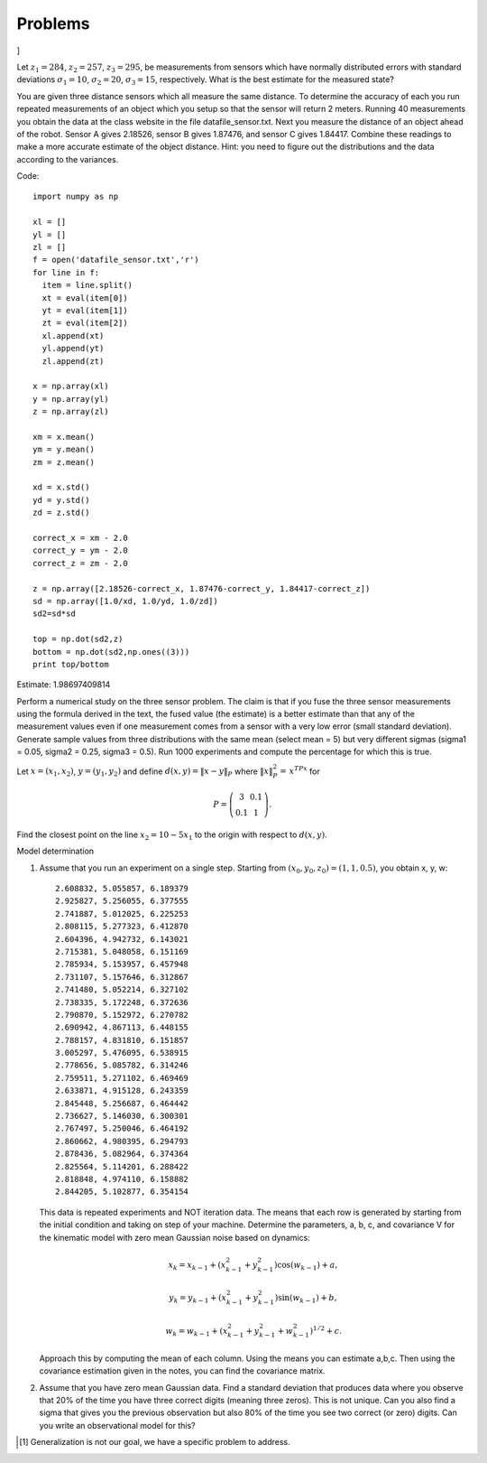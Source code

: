 Problems
--------

.. raw:: latex

   \setcounter{Exc}{0}

]

Let :math:`z_1 = 284`, :math:`z_2 = 257`, :math:`z_3 = 295`, be
measurements from sensors which have normally distributed errors with
standard deviations :math:`\sigma_1 = 10`, :math:`\sigma_2 = 20`,
:math:`\sigma_3 = 15`, respectively. What is the best estimate for the
measured state?

You are given three distance sensors which all measure the same
distance. To determine the accuracy of each you run repeated
measurements of an object which you setup so that the sensor will return
2 meters. Running 40 measurements you obtain the data at the class
website in the file datafile_sensor.txt. Next you measure the distance
of an object ahead of the robot. Sensor A gives 2.18526, sensor B gives
1.87476, and sensor C gives 1.84417. Combine these readings to make a
more accurate estimate of the object distance. Hint: you need to figure
out the distributions and the data according to the variances.

Code:

::

    import numpy as np

    xl = []
    yl = []
    zl = []
    f = open('datafile_sensor.txt','r')
    for line in f:
      item = line.split()
      xt = eval(item[0])
      yt = eval(item[1])
      zt = eval(item[2])
      xl.append(xt)
      yl.append(yt)
      zl.append(zt)

    x = np.array(xl)
    y = np.array(yl)
    z = np.array(zl)

    xm = x.mean()
    ym = y.mean()
    zm = z.mean()

    xd = x.std()
    yd = y.std()
    zd = z.std()

    correct_x = xm - 2.0
    correct_y = ym - 2.0
    correct_z = zm - 2.0

    z = np.array([2.18526-correct_x, 1.87476-correct_y, 1.84417-correct_z])
    sd = np.array([1.0/xd, 1.0/yd, 1.0/zd])
    sd2=sd*sd

    top = np.dot(sd2,z)
    bottom = np.dot(sd2,np.ones((3)))
    print top/bottom

Estimate: 1.98697409814

Perform a numerical study on the three sensor problem. The claim is that
if you fuse the three sensor measurements using the formula derived in
the text, the fused value (the estimate) is a better estimate than that
any of the measurement values even if one measurement comes from a
sensor with a very low error (small standard deviation). Generate sample
values from three distributions with the same mean (select mean = 5) but
very different sigmas (sigma1 = 0.05, sigma2 = 0.25, sigma3 = 0.5). Run
1000 experiments and compute the percentage for which this is true.

Let :math:`x = (x_1,x_2)`, :math:`y=(y_1,y_2)` and define
:math:`d(x,y) = \| x -
y\|_P` where :math:`\| x \|_P^2 =\, x^TPx` for

.. math::

   P = \left( \begin{array}{cc} 3 & 0.1 \\ 0.1 & 1
   \end{array}\right).

Find the closest point on the line :math:`x_2 = 10 - 5x_1` to the origin
with respect to :math:`d(x,y)`.

Model determination

#. Assume that you run an experiment on a single step. Starting from
   :math:`(x_0, y_0, z_0) = (1, 1, 0.5)`, you obtain x, y, w:

   ::

           2.608832, 5.055857, 6.189379
           2.925827, 5.256055, 6.377555
           2.741887, 5.012025, 6.225253
           2.808115, 5.277323, 6.412870
           2.604396, 4.942732, 6.143021
           2.715381, 5.048058, 6.151169
           2.785934, 5.153957, 6.457948
           2.731107, 5.157646, 6.312867
           2.741480, 5.052214, 6.327102
           2.738335, 5.172248, 6.372636
           2.790870, 5.152972, 6.270782
           2.690942, 4.867113, 6.448155
           2.788157, 4.831810, 6.151857
           3.005297, 5.476095, 6.538915
           2.778656, 5.085782, 6.314246
           2.759511, 5.271102, 6.469469
           2.633871, 4.915128, 6.243359
           2.845448, 5.256687, 6.464442
           2.736627, 5.146030, 6.300301
           2.767497, 5.250046, 6.464192
           2.860662, 4.980395, 6.294793
           2.878436, 5.082964, 6.374364
           2.825564, 5.114201, 6.288422
           2.818848, 4.974110, 6.158882
           2.844205, 5.102877, 6.354154
           

   This data is repeated experiments and NOT iteration data. The means
   that each row is generated by starting from the initial condition and
   taking on step of your machine. Determine the parameters, a, b, c,
   and covariance V for the kinematic model with zero mean Gaussian
   noise based on dynamics:

   .. math:: x_k = x_{k-1} + (x_{k-1}^2 + y_{k-1}^2)\cos(w_{k-1}) +a,

   \ 

   .. math:: y_k = y_{k-1} + (x_{k-1}^2 + y_{k-1}^2)\sin(w_{k-1})+b ,

   .. math:: w_k = w_{k-1} + (x_{k-1}^2 + y_{k-1}^2 + w_{k-1}^2)^{1/2}+c.

   Approach this by computing the mean of each column. Using the means
   you can estimate a,b,c. Then using the covariance estimation given in
   the notes, you can find the covariance matrix.

#. Assume that you have zero mean Gaussian data. Find a standard
   deviation that produces data where you observe that 20% of the time
   you have three correct digits (meaning three zeros). This is not
   unique. Can you also find a sigma that gives you the previous
   observation but also 80% of the time you see two correct (or zero)
   digits. Can you write an observational model for this?

.. raw:: latex

   \Closesolutionfile{Answer}

.. [1]
   Generalization is not our goal, we have a specific problem to
   address.

.. |Examples of two robotics systems that interact with humans.[robotsandhumans]| image:: robots/PR2.png
.. |Examples of two robotics systems that interact with humans.[robotsandhumans]| image:: robots/CartBot.png

